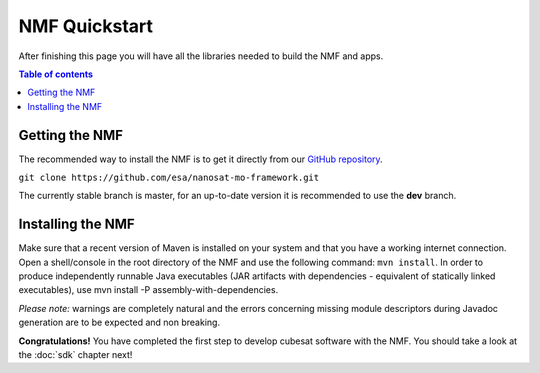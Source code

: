 NMF Quickstart
================================================
After finishing this page you will have all the libraries needed to build the NMF and apps.

.. contents:: Table of contents

Getting the NMF
---------------
The recommended way to install the NMF is to get it directly from our `GitHub repository <https://github.com/esa/nanosat-mo-framework>`_.

``git clone https://github.com/esa/nanosat-mo-framework.git``

The currently stable branch is master, for an up-to-date version it is recommended to use the **dev** branch.

Installing the NMF
------------------
Make sure that a recent version of Maven is installed on your system and that you have a working internet connection. Open a shell/console in the root directory of the NMF and use the following command: ``mvn install``.
In order to produce independently runnable Java executables (JAR artifacts with dependencies - equivalent of statically linked executables), use mvn install -P assembly-with-dependencies.

*Please note:* warnings are completely natural and the errors concerning missing module descriptors during Javadoc generation are to be expected and non breaking.

**Congratulations!** You have completed the first step to develop cubesat software with the NMF. You should take a look at the :doc:`sdk` chapter next!

